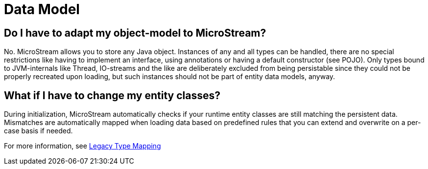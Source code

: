 = Data Model

== Do I have to adapt my object-model to MicroStream?

No.
MicroStream allows you to store any Java object.
Instances of any and all types can be handled, there are no special restrictions like having to implement an interface, using annotations or having a default constructor (see POJO).
Only types bound to JVM-internals like Thread, IO-streams and the like are deliberately excluded from being persistable since they could not be properly recreated upon loading, but such instances should not be part of entity data models, anyway.

== What if I have to change my entity classes?

During initialization, MicroStream automatically checks if your runtime entity classes are still matching the persistent data.
Mismatches are automatically mapped when loading data based on predefined rules that you can extend and overwrite on a per-case basis if needed.

For more information, see xref:legacy-type-mapping/index.adoc[Legacy Type Mapping]
